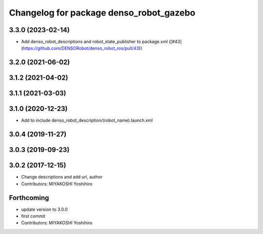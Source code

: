 ^^^^^^^^^^^^^^^^^^^^^^^^^^^^^^^^^^^^^^^^
Changelog for package denso_robot_gazebo
^^^^^^^^^^^^^^^^^^^^^^^^^^^^^^^^^^^^^^^^

3.3.0 (2023-02-14)
------------------
* Add denso_robot_descriptions and robot_state_publisher to package.xml ([#43](https://github.com/DENSORobot/denso_robot_ros/pull/43))

3.2.0 (2021-06-02)
------------------

3.1.2 (2021-04-02)
------------------

3.1.1 (2021-03-03)
------------------

3.1.0 (2020-12-23)
------------------
* Add to include denso_robot_description/(robot_name).launch.xml

3.0.4 (2019-11-27)
------------------

3.0.3 (2019-09-23)
------------------

3.0.2 (2017-12-15)
------------------
* Change descriptions and add url, author
* Contributors: MIYAKOSHI Yoshihiro

Forthcoming
-----------
* update version to 3.0.0
* first commit
* Contributors: MIYAKOSHI Yoshihiro
